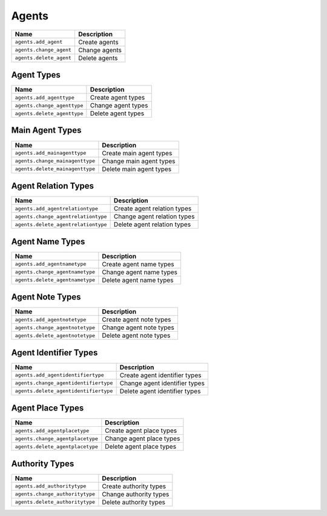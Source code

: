 ******
Agents
******

+---------------------------------+------------------+
| Name                            | Description      |
+=================================+==================+
| ``agents.add_agent``            | Create agents    |
+---------------------------------+------------------+
| ``agents.change_agent``         | Change agents    |
+---------------------------------+------------------+
| ``agents.delete_agent``         | Delete agents    |
+---------------------------------+------------------+

Agent Types
===========

+---------------------------------+-----------------------+
| Name                            | Description           |
+=================================+=======================+
| ``agents.add_agenttype``        | Create agent types    |
+---------------------------------+-----------------------+
| ``agents.change_agenttype``     | Change agent types    |
+---------------------------------+-----------------------+
| ``agents.delete_agenttype``     | Delete agent types    |
+---------------------------------+-----------------------+

Main Agent Types
================

+---------------------------------+----------------------------+
| Name                            | Description                |
+=================================+============================+
| ``agents.add_mainagenttype``    | Create main agent types    |
+---------------------------------+----------------------------+
| ``agents.change_mainagenttype`` | Change main agent types    |
+---------------------------------+----------------------------+
| ``agents.delete_mainagenttype`` | Delete main agent types    |
+---------------------------------+----------------------------+

Agent Relation Types
====================

+--------------------------------------+--------------------------------+
| Name                                 | Description                    |
+======================================+================================+
| ``agents.add_agentrelationtype``     | Create agent relation types    |
+--------------------------------------+--------------------------------+
| ``agents.change_agentrelationtype``  | Change agent relation types    |
+--------------------------------------+--------------------------------+
| ``agents.delete_agentrelationtype``  | Delete agent relation types    |
+--------------------------------------+--------------------------------+

Agent Name Types
================

+---------------------------------+----------------------------+
| Name                            | Description                |
+=================================+============================+
| ``agents.add_agentnametype``    | Create agent name types    |
+---------------------------------+----------------------------+
| ``agents.change_agentnametype`` | Change agent name types    |
+---------------------------------+----------------------------+
| ``agents.delete_agentnametype`` | Delete agent name types    |
+---------------------------------+----------------------------+

Agent Note Types
================

+---------------------------------+----------------------------+
| Name                            | Description                |
+=================================+============================+
| ``agents.add_agentnotetype``    | Create agent note types    |
+---------------------------------+----------------------------+
| ``agents.change_agentnotetype`` | Change agent note types    |
+---------------------------------+----------------------------+
| ``agents.delete_agentnotetype`` | Delete agent note types    |
+---------------------------------+----------------------------+

Agent Identifier Types
======================

+---------------------------------------+----------------------------------+
| Name                                  | Description                      |
+=======================================+==================================+
| ``agents.add_agentidentifiertype``    | Create agent identifier types    |
+---------------------------------------+----------------------------------+
| ``agents.change_agentidentifiertype`` | Change agent identifier types    |
+---------------------------------------+----------------------------------+
| ``agents.delete_agentidentifiertype`` | Delete agent identifier types    |
+---------------------------------------+----------------------------------+

Agent Place Types
=================

+--------------------------------------------+-----------------------------+
| Name                                       | Description                 |
+============================================+=============================+
| ``agents.add_agentplacetype``              | Create agent place types    |
+--------------------------------------------+-----------------------------+
| ``agents.change_agentplacetype``           | Change agent place types    |
+--------------------------------------------+-----------------------------+
| ``agents.delete_agentplacetype``           | Delete agent place types    |
+--------------------------------------------+-----------------------------+

Authority Types
===============

+---------------------------------+---------------------------+
| Name                            | Description               |
+=================================+===========================+
| ``agents.add_authoritytype``    | Create authority types    |
+---------------------------------+---------------------------+
| ``agents.change_authoritytype`` | Change authority types    |
+---------------------------------+---------------------------+
| ``agents.delete_authoritytype`` | Delete authority types    |
+---------------------------------+---------------------------+
